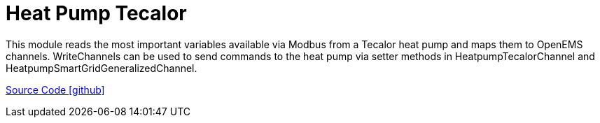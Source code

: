 = Heat Pump Tecalor

This module reads the most important variables available via Modbus from a Tecalor heat pump and maps them to OpenEMS channels. 
WriteChannels can be used to send commands to the heat pump via setter methods in HeatpumpTecalorChannel and HeatpumpSmartGridGeneralizedChannel.

https://github.com/OpenEMS/openems/tree/develop/io.openems.edge.heater.heatpump.tecalor[Source Code icon:github[]]